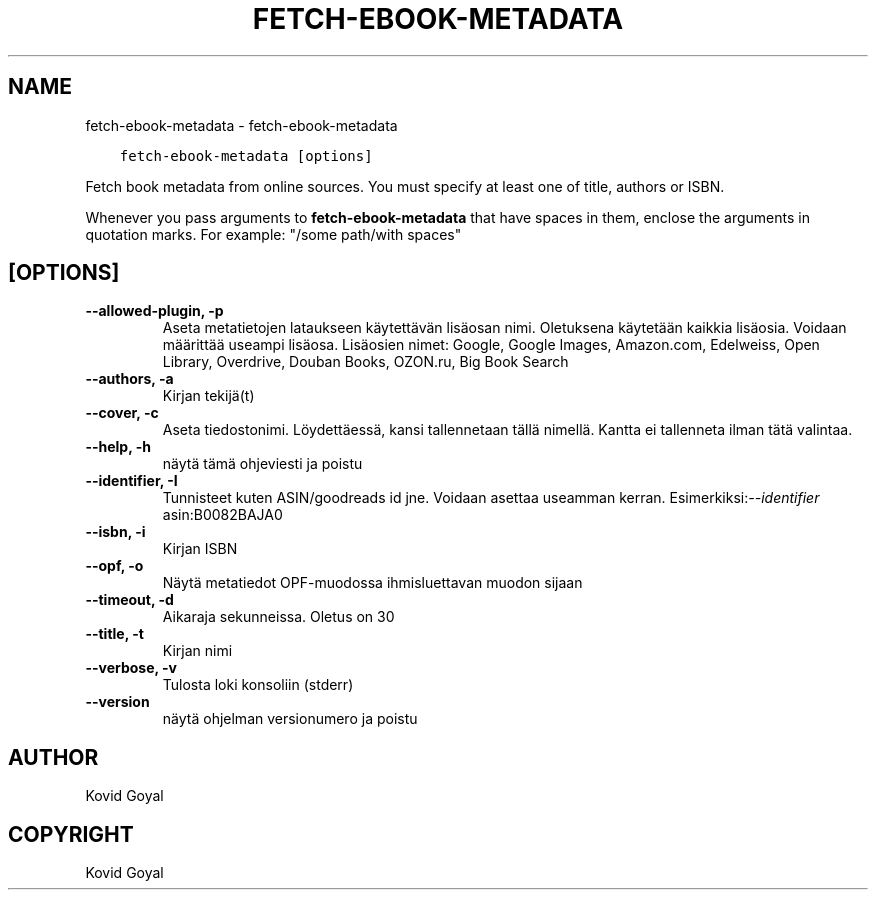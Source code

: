 .\" Man page generated from reStructuredText.
.
.TH "FETCH-EBOOK-METADATA" "1" "huhtikuuta 19, 2019" "3.41.1" "calibre"
.SH NAME
fetch-ebook-metadata \- fetch-ebook-metadata
.
.nr rst2man-indent-level 0
.
.de1 rstReportMargin
\\$1 \\n[an-margin]
level \\n[rst2man-indent-level]
level margin: \\n[rst2man-indent\\n[rst2man-indent-level]]
-
\\n[rst2man-indent0]
\\n[rst2man-indent1]
\\n[rst2man-indent2]
..
.de1 INDENT
.\" .rstReportMargin pre:
. RS \\$1
. nr rst2man-indent\\n[rst2man-indent-level] \\n[an-margin]
. nr rst2man-indent-level +1
.\" .rstReportMargin post:
..
.de UNINDENT
. RE
.\" indent \\n[an-margin]
.\" old: \\n[rst2man-indent\\n[rst2man-indent-level]]
.nr rst2man-indent-level -1
.\" new: \\n[rst2man-indent\\n[rst2man-indent-level]]
.in \\n[rst2man-indent\\n[rst2man-indent-level]]u
..
.INDENT 0.0
.INDENT 3.5
.sp
.nf
.ft C
fetch\-ebook\-metadata [options]
.ft P
.fi
.UNINDENT
.UNINDENT
.sp
Fetch book metadata from online sources. You must specify at least one
of title, authors or ISBN.
.sp
Whenever you pass arguments to \fBfetch\-ebook\-metadata\fP that have spaces in them, enclose the arguments in quotation marks. For example: "/some path/with spaces"
.SH [OPTIONS]
.INDENT 0.0
.TP
.B \-\-allowed\-plugin, \-p
Aseta metatietojen lataukseen käytettävän lisäosan nimi. Oletuksena käytetään kaikkia lisäosia. Voidaan määrittää useampi lisäosa. Lisäosien nimet: Google, Google Images, Amazon.com, Edelweiss, Open Library, Overdrive, Douban Books, OZON.ru, Big Book Search
.UNINDENT
.INDENT 0.0
.TP
.B \-\-authors, \-a
Kirjan tekijä(t)
.UNINDENT
.INDENT 0.0
.TP
.B \-\-cover, \-c
Aseta tiedostonimi. Löydettäessä, kansi tallennetaan tällä nimellä. Kantta ei tallenneta ilman tätä valintaa.
.UNINDENT
.INDENT 0.0
.TP
.B \-\-help, \-h
näytä tämä ohjeviesti ja poistu
.UNINDENT
.INDENT 0.0
.TP
.B \-\-identifier, \-I
Tunnisteet kuten ASIN/goodreads id jne. Voidaan asettaa useamman kerran. Esimerkiksi:\fI\%\-\-identifier\fP asin:B0082BAJA0
.UNINDENT
.INDENT 0.0
.TP
.B \-\-isbn, \-i
Kirjan ISBN
.UNINDENT
.INDENT 0.0
.TP
.B \-\-opf, \-o
Näytä metatiedot OPF\-muodossa ihmisluettavan muodon sijaan
.UNINDENT
.INDENT 0.0
.TP
.B \-\-timeout, \-d
Aikaraja sekunneissa. Oletus on 30
.UNINDENT
.INDENT 0.0
.TP
.B \-\-title, \-t
Kirjan nimi
.UNINDENT
.INDENT 0.0
.TP
.B \-\-verbose, \-v
Tulosta loki konsoliin (stderr)
.UNINDENT
.INDENT 0.0
.TP
.B \-\-version
näytä ohjelman versionumero ja poistu
.UNINDENT
.SH AUTHOR
Kovid Goyal
.SH COPYRIGHT
Kovid Goyal
.\" Generated by docutils manpage writer.
.
